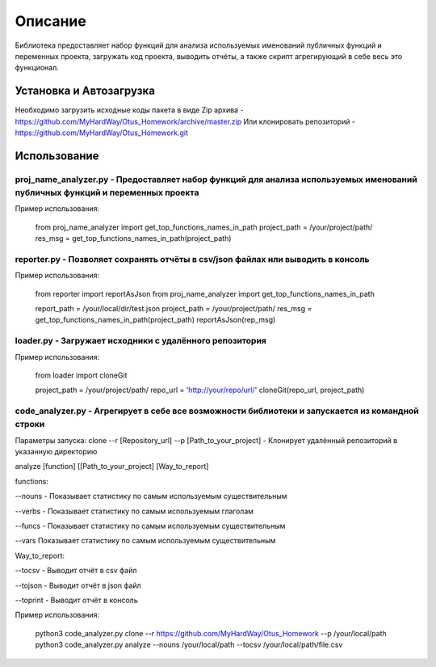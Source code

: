 ===================
Описание
===================


Библиотека предоставляет набор функций для анализа используемых именований публичных функций и переменных проекта, загружать код проекта,
выводить отчёты, а также скрипт агрегирующий в себе весь это функционал.

Установка и Автозагрузка
===============

Необходимо загрузить исходные коды пакета в виде Zip архива - https://github.com/MyHardWay/Otus_Homework/archive/master.zip
Или клонировать репозиторий - https://github.com/MyHardWay/Otus_Homework.git

Использование 
===============

proj_name_analyzer.py - Предоставляет набор функций для анализа используемых именований публичных функций и переменных проекта
-------------------------


Пример использования:


    from proj_name_analyzer import get_top_functions_names_in_path
    project_path = /your/project/path/
    res_msg = get_top_functions_names_in_path(project_path)





reporter.py - Позволяет сохранять отчёты в csv/json файлах или выводить в консоль
-------------------------

Пример использования:

    from reporter import reportAsJson
    from proj_name_analyzer import get_top_functions_names_in_path

    report_path = /your/local/dir/test.json
    project_path = /your/project/path/
    res_msg = get_top_functions_names_in_path(project_path)
    reportAsJson(rep_msg)



loader.py - Загружает исходники с удалённого репозитория
-------------------------

Пример использования:

    from loader import cloneGit

    project_path = /your/project/path/
    repo_url = 'http://your/repo/url/'
    cloneGit(repo_url, project_path)


code_analyzer.py - Агрегирует в себе все возможности библиотеки и запускается из командной строки
-------------------------

Параметры запуска:
clone --r [Repository_url] --p [Path_to_your_project] - Клонирует удалённый репозиторий в указанную директорию  

analyze [function] [[Path_to_your_project] [Way_to_report]   

functions:

--nouns - Показывает статистику по самым используемым существительным  

--verbs - Показывает статистику по самым используемым глаголам   

--funcs - Показывает статистику по самым используемым существительным   

--vars Показывает статистику по самым используемым существительным    

Way_to_report: 

--tocsv - Выводит отчёт в csv файл  

--tojson - Выводит отчёт в json файл  

--toprint - Выводит отчёт в консоль  


Пример использования:

    python3 code_analyzer.py clone --r https://github.com/MyHardWay/Otus_Homework --p /your/local/path
    python3 code_analyzer.py analyze --nouns /your/local/path --tocsv /your/local/path/file.csv




